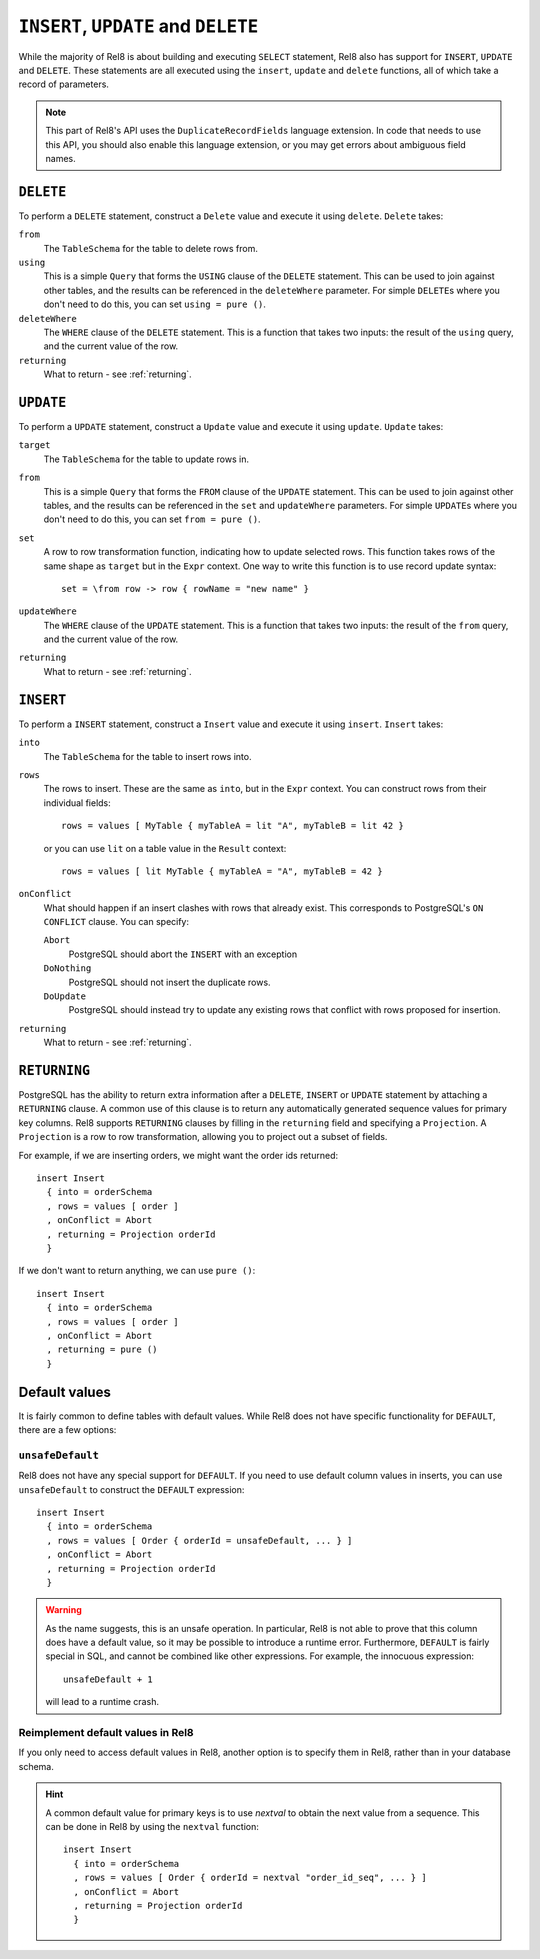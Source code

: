 ``INSERT``, ``UPDATE`` and ``DELETE``
=====================================

While the majority of Rel8 is about building and executing ``SELECT``
statement, Rel8 also has support for ``INSERT``, ``UPDATE`` and ``DELETE``.
These statements are all executed using the ``insert``, ``update`` and
``delete`` functions, all of which take a record of parameters.

.. note::

   This part of Rel8's API uses the ``DuplicateRecordFields`` language
   extension. In code that needs to use this API, you should also enable this
   language extension, or you may get errors about ambiguous field names.

``DELETE``
----------

To perform a ``DELETE`` statement, construct a ``Delete`` value and execute it
using ``delete``. ``Delete`` takes:

``from``
  The ``TableSchema`` for the table to delete rows from.

``using``
  This is a simple ``Query`` that forms the ``USING`` clause of the ``DELETE``
  statement. This can be used to join against other tables, and the results
  can be referenced in the ``deleteWhere`` parameter. For simple ``DELETE``\s
  where you don't need to do this, you can set ``using = pure ()``.

``deleteWhere``
  The ``WHERE`` clause of the ``DELETE`` statement. This is a function that
  takes two inputs: the result of the ``using`` query, and the current value
  of the row.

``returning``
  What to return - see :ref:`returning`.

``UPDATE``
----------

To perform a ``UPDATE`` statement, construct a ``Update`` value and execute it
using ``update``. ``Update`` takes:

``target``
  The ``TableSchema`` for the table to update rows in.

``from``
  This is a simple ``Query`` that forms the ``FROM`` clause of the ``UPDATE``
  statement. This can be used to join against other tables, and the results
  can be referenced in the ``set`` and ``updateWhere`` parameters. For simple
  ``UPDATE``\s where you don't need to do this, you can set ``from = pure ()``.

``set``
  A row to row transformation function, indicating how to update selected rows.
  This function takes rows of the same shape as ``target`` but in the ``Expr``
  context. One way to write this function is to use record update syntax::

    set = \from row -> row { rowName = "new name" }

``updateWhere``
  The ``WHERE`` clause of the ``UPDATE`` statement. This is a function that
  takes two inputs: the result of the ``from`` query, and the current value of
  the row.

``returning``
  What to return - see :ref:`returning`.

``INSERT``
----------

To perform a ``INSERT`` statement, construct a ``Insert`` value and execute it
using ``insert``. ``Insert`` takes:

``into``
  The ``TableSchema`` for the table to insert rows into.

``rows``
  The rows to insert. These are the same as ``into``, but in the ``Expr``
  context. You can construct rows from their individual fields::

    rows = values [ MyTable { myTableA = lit "A", myTableB = lit 42 }

  or you can use ``lit`` on a table value in the ``Result`` context::

    rows = values [ lit MyTable { myTableA = "A", myTableB = 42 }

``onConflict``
  What should happen if an insert clashes with rows that already exist. This
  corresponds to PostgreSQL's ``ON CONFLICT`` clause. You can specify:

  ``Abort``
    PostgreSQL should abort the ``INSERT`` with an exception

  ``DoNothing``
    PostgreSQL should not insert the duplicate rows.

  ``DoUpdate``
    PostgreSQL should instead try to update any existing rows that conflict
    with rows proposed for insertion.

``returning``
  What to return - see :ref:`returning`.

.. _returning:

``RETURNING``
-------------

PostgreSQL has the ability to return extra information after a ``DELETE``,
``INSERT`` or ``UPDATE`` statement by attaching a ``RETURNING`` clause. A common
use of this clause is to return any automatically generated sequence values for
primary key columns. Rel8 supports ``RETURNING`` clauses by filling in the
``returning`` field and specifying a ``Projection``. A ``Projection`` is a row
to row transformation, allowing you to project out a subset of fields.

For example, if we are inserting orders, we might want the order ids returned::

  insert Insert
    { into = orderSchema
    , rows = values [ order ]
    , onConflict = Abort
    , returning = Projection orderId
    }

If we don't want to return anything, we can use ``pure ()``::

  insert Insert
    { into = orderSchema
    , rows = values [ order ]
    , onConflict = Abort
    , returning = pure ()
    }

Default values
--------------

It is fairly common to define tables with default values. While Rel8 does not
have specific functionality for ``DEFAULT``, there are a few options:

``unsafeDefault``
~~~~~~~~~~~~~~~~~~~~~~~~~~~

Rel8 does not have any special support for ``DEFAULT``. If you need to use
default column values in inserts, you can use ``unsafeDefault`` to
construct the ``DEFAULT`` expression::

  insert Insert
    { into = orderSchema
    , rows = values [ Order { orderId = unsafeDefault, ... } ]
    , onConflict = Abort
    , returning = Projection orderId
    }

.. warning::
   As the name suggests, this is an unsafe operation. In particular, Rel8 is not
   able to prove that this column does have a default value, so it may be
   possible to introduce a runtime error. Furthermore, ``DEFAULT`` is fairly
   special in SQL, and cannot be combined like other expressions. For example,
   the innocuous expression::

      unsafeDefault + 1

   will lead to a runtime crash.

Reimplement default values in Rel8
~~~~~~~~~~~~~~~~~~~~~~~~~~~~~~~~~~

If you only need to access default values in Rel8, another option is to specify
them in Rel8, rather than in your database schema.

.. hint::
   A common default value for primary keys is to use `nextval` to obtain the
   next value from a sequence. This can be done in Rel8 by using the ``nextval``
   function::

     insert Insert
       { into = orderSchema
       , rows = values [ Order { orderId = nextval "order_id_seq", ... } ]
       , onConflict = Abort
       , returning = Projection orderId
       }
